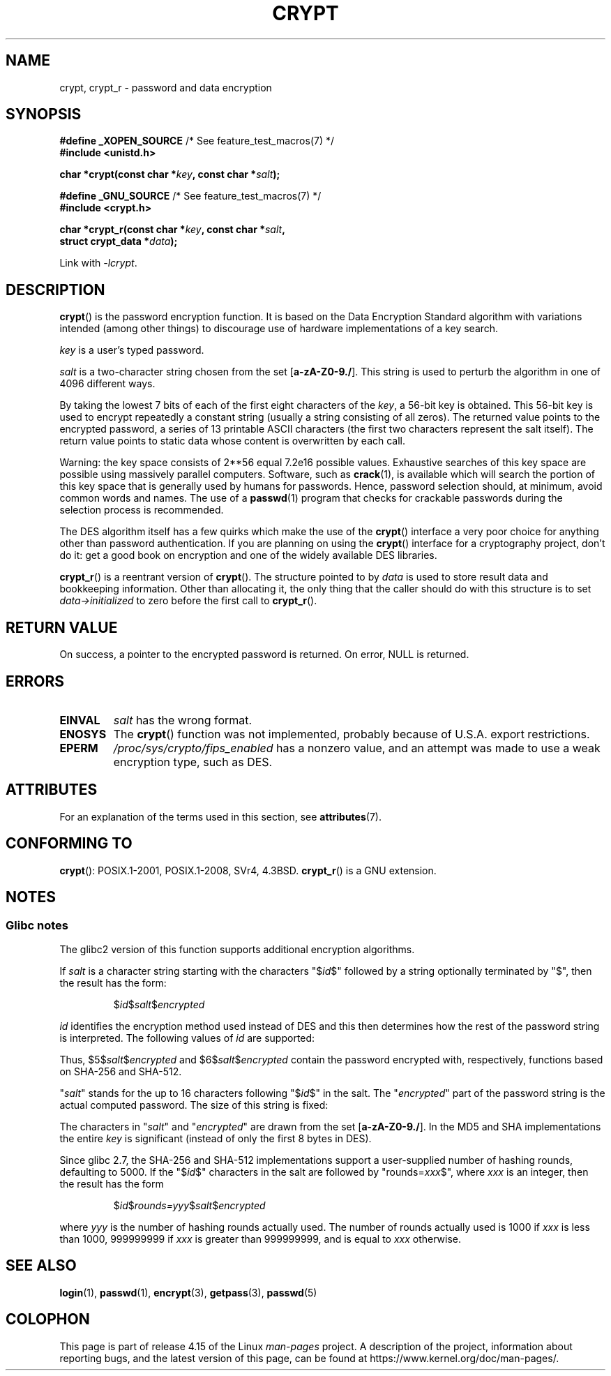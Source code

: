 .\" Michael Haardt (michael@cantor.informatik.rwth.aachen.de)
.\"     Sat Sep  3 22:00:30 MET DST 1994
.\"
.\" %%%LICENSE_START(GPLv2+_DOC_FULL)
.\" This is free documentation; you can redistribute it and/or
.\" modify it under the terms of the GNU General Public License as
.\" published by the Free Software Foundation; either version 2 of
.\" the License, or (at your option) any later version.
.\"
.\" The GNU General Public License's references to "object code"
.\" and "executables" are to be interpreted as the output of any
.\" document formatting or typesetting system, including
.\" intermediate and printed output.
.\"
.\" This manual is distributed in the hope that it will be useful,
.\" but WITHOUT ANY WARRANTY; without even the implied warranty of
.\" MERCHANTABILITY or FITNESS FOR A PARTICULAR PURPOSE.  See the
.\" GNU General Public License for more details.
.\"
.\" You should have received a copy of the GNU General Public
.\" License along with this manual; if not, see
.\" <http://www.gnu.org/licenses/>.
.\" %%%LICENSE_END
.\"
.\" Sun Feb 19 21:32:25 1995, faith@cs.unc.edu edited details away
.\"
.\" TO DO: This manual page should go more into detail how DES is perturbed,
.\" which string will be encrypted, and what determines the repetition factor.
.\" Is a simple repetition using ECB used, or something more advanced?  I hope
.\" the presented explanations are at least better than nothing, but by no
.\" means enough.
.\"
.\" added _XOPEN_SOURCE, aeb, 970705
.\" added GNU MD5 stuff, aeb, 011223
.\"
.TH CRYPT 3 2017-09-15 "" "Linux Programmer's Manual"
.SH NAME
crypt, crypt_r \- password and data encryption
.SH SYNOPSIS
.nf
.BR "#define _XOPEN_SOURCE" "       /* See feature_test_macros(7) */"
.B #include <unistd.h>
.PP
.BI "char *crypt(const char *" key ", const char *" salt );

.BR "#define _GNU_SOURCE" "         /* See feature_test_macros(7) */"
.B #include <crypt.h>
.PP
.BI "char *crypt_r(const char *" key ", const char *" salt ,
.BI "              struct crypt_data *" data );
.fi
.PP
Link with \fI\-lcrypt\fP.
.SH DESCRIPTION
.BR crypt ()
is the password encryption function.
It is based on the Data Encryption
Standard algorithm with variations intended (among other things) to
discourage use of hardware implementations of a key search.
.PP
.I key
is a user's typed password.
.PP
.I salt
is a two-character string chosen from the set
[\fBa\-zA\-Z0\-9./\fP].
This string is used to
perturb the algorithm in one of 4096 different ways.
.PP
By taking the lowest 7 bits of each of the first eight characters of the
.IR key ,
a 56-bit key is obtained.
This 56-bit key is used to encrypt repeatedly a
constant string (usually a string consisting of all zeros).
The returned
value points to the encrypted password, a series of 13 printable ASCII
characters (the first two characters represent the salt itself).
The return value points to static data whose content is
overwritten by each call.
.PP
Warning: the key space consists of
.if t 2\s-2\u56\s0\d
.if n 2**56
equal 7.2e16 possible values.
Exhaustive searches of this key space are
possible using massively parallel computers.
Software, such as
.BR crack (1),
is available which will search the portion of this key space that is
generally used by humans for passwords.
Hence, password selection should,
at minimum, avoid common words and names.
The use of a
.BR passwd (1)
program that checks for crackable passwords during the selection process is
recommended.
.PP
The DES algorithm itself has a few quirks which make the use of the
.BR crypt ()
interface a very poor choice for anything other than password
authentication.
If you are planning on using the
.BR crypt ()
interface for a cryptography project, don't do it: get a good book on
encryption and one of the widely available DES libraries.
.PP
.BR crypt_r ()
is a reentrant version of
.BR crypt ().
The structure pointed to by
.I data
is used to store result data and bookkeeping information.
Other than allocating it,
the only thing that the caller should do with this structure is to set
.I data->initialized
to zero before the first call to
.BR crypt_r ().
.SH RETURN VALUE
On success, a pointer to the encrypted password is returned.
On error, NULL is returned.
.SH ERRORS
.TP
.B EINVAL
.I salt
has the wrong format.
.TP
.B ENOSYS
The
.BR crypt ()
function was not implemented, probably because of U.S.A. export restrictions.
.\" This level of detail is not necessary in this man page. . .
.\" .PP
.\" When encrypting a plain text P using DES with the key K results in the
.\" encrypted text C, then the complementary plain text P' being encrypted
.\" using the complementary key K' will result in the complementary encrypted
.\" text C'.
.\" .PP
.\" Weak keys are keys which stay invariant under the DES key transformation.
.\" The four known weak keys 0101010101010101, fefefefefefefefe,
.\" 1f1f1f1f0e0e0e0e and e0e0e0e0f1f1f1f1 must be avoided.
.\" .PP
.\" There are six known half weak key pairs, which keys lead to the same
.\" encrypted data.  Keys which are part of such key clusters should be
.\" avoided.
.\" Sorry, I could not find out what they are.
.\""
.\" .PP
.\" Heavily redundant data causes trouble with DES encryption, when used in the
.\" .I codebook
.\" mode that
.\" .BR crypt ()
.\" implements.  The
.\" .BR crypt ()
.\" interface should be used only for its intended purpose of password
.\" verification, and should not be used as part of a data encryption tool.
.\" .PP
.\" The first and last three output bits of the fourth S-box can be
.\" represented as function of their input bits.  Empiric studies have
.\" shown that S-boxes partially compute the same output for similar input.
.\" It is suspected that this may contain a back door which could allow the
.\" NSA to decrypt DES encrypted data.
.\" .PP
.\" Making encrypted data computed using crypt() publicly available has
.\" to be considered insecure for the given reasons.
.TP
.B EPERM
.I /proc/sys/crypto/fips_enabled
has a nonzero value,
and an attempt was made to use a weak encryption type, such as DES.
.SH ATTRIBUTES
For an explanation of the terms used in this section, see
.BR attributes (7).
.TS
allbox;
lb lb lb
l l l.
Interface	Attribute	Value
T{
.BR crypt ()
T}	Thread safety	MT-Unsafe race:crypt
T{
.BR crypt_r ()
T}	Thread safety	MT-Safe
.TE
.SH CONFORMING TO
.BR crypt ():
POSIX.1-2001, POSIX.1-2008, SVr4, 4.3BSD.
.BR crypt_r ()
is a GNU extension.
.SH NOTES
.SS Glibc notes
The glibc2 version of this function supports additional
encryption algorithms.
.PP
If
.I salt
is a character string starting with the characters "$\fIid\fP$"
followed by a string optionally terminated by "$",
then the result has the form:
.RS
.PP
$\fIid\fP$\fIsalt\fP$\fIencrypted\fP
.PP
.RE
.I id
identifies the encryption method used instead of DES and this then determines how the rest
of the password string is interpreted.
The following values of
.I id
are supported:
.RS
.TS
l l.
ID  | Method
_
1   | MD5
2a  | Blowfish (not in mainline glibc; added in some
    | Linux distributions)
.\" openSUSE has Blowfish, but AFAICS, this option is not supported
.\" natively by glibc -- mtk, Jul 08
.\"
.\" md5 | Sun MD5
.\" glibc doesn't appear to natively support Sun MD5; I don't know
.\" if any distros add the support.
5   | SHA-256 (since glibc 2.7)
6   | SHA-512 (since glibc 2.7)
.TE
.RE
.PP
Thus, $5$\fIsalt\fP$\fIencrypted\fP and $6$\fIsalt\fP$\fIencrypted\fP
contain the password encrypted with, respectively, functions
based on SHA-256 and SHA-512.
.PP
"\fIsalt\fP" stands for the up to 16 characters
following "$\fIid\fP$" in the salt.
The "\fIencrypted\fP"
part of the password string is the actual computed password.
The size of this string is fixed:
.TS
l l.
MD5     | 22 characters
SHA-256 | 43 characters
SHA-512 | 86 characters
.TE
.sp 1
The characters in "\fIsalt\fP" and "\fIencrypted\fP" are drawn from the set
[\fBa\-zA\-Z0\-9./\fP].
In the MD5 and SHA implementations the entire
.I key
is significant (instead of only the first
8 bytes in DES).
.PP
Since glibc 2.7,
.\" glibc commit 9425cb9eea6a62fc21d99aafe8a60f752b934b05
the SHA-256 and SHA-512 implementations support a user-supplied number of
hashing rounds, defaulting to 5000.
If the "$\fIid\fP$" characters in the salt are
followed by "rounds=\fIxxx\fP$", where \fIxxx\fP is an integer, then the
result has the form
.RS
.PP
$\fIid\fP$\fIrounds=yyy\fP$\fIsalt\fP$\fIencrypted\fP
.PP
.RE
where \fIyyy\fP is the number of hashing rounds actually used.
The number of rounds actually used is 1000 if
.I xxx
is less than
1000, 999999999 if
.I xxx
is greater than 999999999, and
is equal to
.I xxx
otherwise.
.SH SEE ALSO
.BR login (1),
.BR passwd (1),
.BR encrypt (3),
.BR getpass (3),
.BR passwd (5)
.SH COLOPHON
This page is part of release 4.15 of the Linux
.I man-pages
project.
A description of the project,
information about reporting bugs,
and the latest version of this page,
can be found at
\%https://www.kernel.org/doc/man\-pages/.
